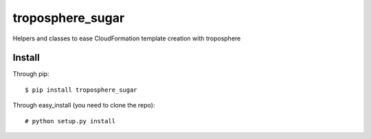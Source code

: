 =================
troposphere_sugar
=================

Helpers and classes to ease CloudFormation template creation with troposphere

Install
=======

Through pip::

    $ pip install troposphere_sugar

Through easy_install (you need to clone the repo)::

    # python setup.py install
